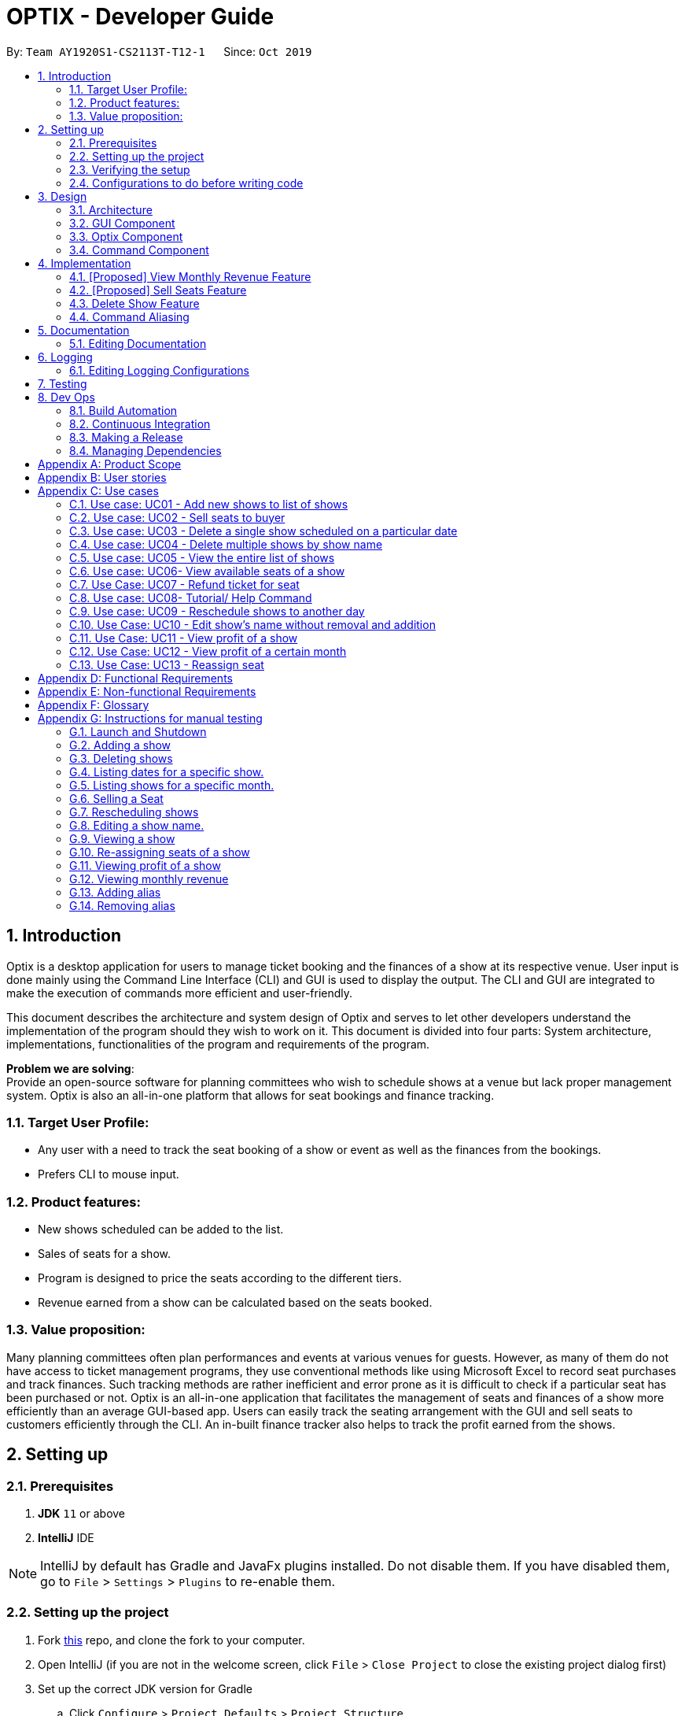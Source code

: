 = OPTIX - Developer Guide
:site-section: DeveloperGuide
:toc:
:toc-title:
:toc-placement: preamble
:sectnums:
:stylesDir: stylesheets
:xrefstyle: full
ifdef::env-github[]
:tip-caption: :bulb:
:note-caption: :information_source:
:warning-caption: :warning:
endif::[]
:repoURL: https://github.com/AY1920S1-CS2113T-T12-1/main

By: `Team AY1920S1-CS2113T-T12-1`      Since: `Oct 2019`


== Introduction
Optix is a desktop application for users to manage ticket booking and the finances of a show at its respective venue.
User input is done mainly using the Command Line Interface (CLI) and GUI is used to display the output. The CLI and GUI
are integrated to make the execution of commands more efficient and user-friendly.

This document describes the architecture and system design of Optix and serves to let other developers understand the
implementation of the program should they wish to work on it. This document is divided into four
parts: System architecture, implementations, functionalities of the program and requirements of the program.

*Problem we are solving*: +
Provide an open-source software for planning committees who wish to schedule shows at a venue but lack proper
management system. Optix is also an all-in-one platform that allows for seat bookings and finance tracking.

=== Target User Profile:
* Any user with a need to track the seat booking of a show or event as well as the finances from the bookings.
* Prefers CLI to mouse input.

=== Product features:
* New shows scheduled can be added to the list.
* Sales of seats for a show.
* Program is designed to price the seats according to the different tiers.
* Revenue earned from a show can be calculated based on the seats booked.

=== Value proposition:
Many planning committees often plan performances and events at various venues for guests. However, as many of them do
not have access to ticket management programs, they use conventional methods like using Microsoft Excel to record seat
purchases and track finances. Such tracking methods are rather inefficient and error prone as it is difficult to check
if a particular seat has been purchased or not. Optix is an all-in-one application that facilitates the management of
seats and finances of  a show more efficiently than an average GUI-based app. Users can easily track the seating
arrangement with the GUI and sell seats to customers efficiently through the CLI. An in-built finance tracker also
helps to track the profit earned from the shows.

== Setting up

=== Prerequisites
. *JDK* `11` or above +
. *IntelliJ* IDE

[NOTE]
IntelliJ by default has Gradle and JavaFx plugins installed. Do not disable them.
If you have disabled them, go to `File` > `Settings` > `Plugins` to re-enable them.

=== Setting up the project
. Fork link:{repoURL}[this] repo, and clone the fork to your computer. +
. Open IntelliJ (if you are not in the welcome screen, click `File` > `Close Project` to close the existing project
dialog first)
. Set up the correct JDK version for Gradle
.. Click `Configure` > `Project Defaults` > `Project Structure`
.. Click `New…` find the directory of the JDK
. Click `Import Project`
. Locate the `build.gradle` file and select it. Click `OK`
. Click `Open as Project`
. Click `OK` to accept the default settings.

=== Verifying the setup
. Run Main and try a few commands.
. Run the tests(To hyperlink to test portion later on) to ensure they all pass.

=== Configurations to do before writing code

== Design

This section documents the system architecture for Optix and noteworthy components that supports Optix.

=== Architecture

image::images/devguide/DG_SystemArch.png[width ="600", align="center"]

The *_Architecture Diagram_* given above explains the high-level design of the App. Given below is a quick
overview of each component.

`Main` has two classes named `Main` and `MainApp`. It is responsible for,

* At app launch: Initialize the components in the correct sequence, and connects them up with each other.
* At shut down: Shuts down the components and invokes cleanup method where necessary.

The rest of the App consists of 3 components.

* `GUI`: The Graphical User Interface of the App.
* `Optix`: The intermediary between `GUI` and `Command`.
* `XYZCommand`: Various Commands that changes data in `Model`.

==== How the architecture components interact with each other

The Sequence Diagram below shows how the components interact with each other for the scenario where user issues the command
`list Nov 2020`

image::images/devguide/DG_Design_SequenceDiagram.png[width ="600", align="center"]

The sections below give more details of each component.

=== GUI Component

image::images/devguide/DG_GUI_ClassDiagram.png[width ="600", align="center"]

API: `Link for GUI.files`

The `GUI` consists of a `MainWindow` that is made up of parts e.g `DialogBox`, `HelpWindow`, `SeatDisplayController`, etc.
`MainWindow` is split into two segment, on the left the display window and on the right the chat box, as show
in the GUI diagram.

image::images/Ui.png[width ="600", align="center"]

The display window consists of 5 different viewing mode.

* *Shows*: Scheduled shows for the event venue. Controlled by `ShowController`.
* *Seats*: The seat availability for a specific show. Controlled by `SeatDisplayController`.
* *Finance*: The projected revenue for scheduled shows. Controlled by `FinanceController`.
* *Archive*: The total revenue for a show that has been performed. Controlled by `FinanceController`.
* *Help*: All possible command to operate Optix. Controlled by `HelpWindow`.

The `GUI` component uses JavaFx UI framework and JFoenix API. The layout of these UI parts are defined in
matching .fxml files that are in the `src/main/resources/view` folder. For example, the layout of the
`MainWindow` is specified in `MainWindow.fxml`.

The `GUI` component,

* Passes user command to `Optix` component to be executed.

* Listens for changes in `Model` in `Optix` so that the GUI can be updated with the modified data.

=== Optix Component

API: `Link for Optix file`

`Optix` is the backend software that acts as the intermediary between `GUI` and `Command` logic.
`Optix`,

* Instantiates `Command` through `Parser` based on user command in `GUI`.
* Passes updated model to be displayed by `GUI`.
* Holds all the file path for `Storage`.
* Stores `Optix` response to user.

The sections below give more details of each component in `Optix`.

==== Model Component

API: `Link for Model file`

`Model` stores the data used for the App. It contains 3 `ShowMap`.

1. *shows*: All the shows that are scheduled for the future.
2. *showsHistory*: All the shows that are in the past.
3. *showsGui*: All the shows that are to be displayed on the `GUI` component.

image::images/devguide/DG_Model_Structure_Diagram.png[width ="600", align="center"]

The ShowMap Class Diagram shown is the structure for all ShowMap with the exception of *showsHistory*.
For *showsHistory* the multiplicity of Seat is 0 as it is irrelevant.

==== Storage Component

API: `Link for Storage file`

`Storage` reads and writes to its respective .txt files so that information can be loaded on the
following app launch. The .txt files are saved in `{currDir}/src/main/data`. There is a total of 2
.txt files that are written and read in `Storage` component.

1. optix.txt

2. archive.txt

==== UI Component

API: `Link for UI file`

The `UI` component handles all of `Optix` response. `Optix` response is determined by `Command` component
and subsequently displayed using `GUI` component.

==== Parser Component

API: `Link for Parser file`

The `Parser`,

* Determines the command word and constructs `Command` component.
* Stores command aliases in a HashMap.
* Updates command aliases in the HashMap.
* Reads and writes to parserPreferences.txt.

=== Command Component

API: `Link for Command folder`

All commands found in commands package extends `Command`. The `Command` for the different data structures
are stored under different subpackages. Currently the commands package consists of 4 different subpackages.

* *shows*: Commands that deal with the management fo shows for the theatre.
* *seats*: Commands that deal with the management of seats within the theatre.
* *finance*: Commands that manage finances within the theatre.
* *parser*: Commands that deal with command aliases.


== Implementation
This section describes some noteworthy details on how certain features are implemented.

=== [Proposed] View Monthly Revenue Feature
Allows user to view their profit for a specific month.

==== Proposed Implementation
Viewing the monthly revenue is executed by the `ViewMonthlyCommand`, which extends from the abstract class `Command` and
is stored under the commands package. +
Additionally, it implements the following operations based on the query date:

* Model#findMonthly() -- Retrieves the list of shows in the month specified by the input.
* Model#getShows() -- Retrieves the current list of shows should the user query be in the future.
* Model#getShowshistory() -- Retrieves the archive list should the user query be in the past.
* OptixDateFormatter#getMonth() -- get the integer value of the month.
* OptixDateFormatter#getYear() -- get the integer value of the year.
* Theatre#getProfit() -- get the profit earned for the show.

Given below is an example usage scenario of the `ViewMonthlyCommand` at each step.

*Step 1* +
The user starts the application. `Storage` will be initialised with the saved contents from previous runs. `Model`
will then be initialised and the current list and archived list of shows are loaded into `Model`.

*Step 2* +
The user executes `view-monthly June 2017` to check the revenue earned by all shows in June 2017. Once `Parser` verifies
that the command is of correct format, `ViewMonthlyCommand` calls `OptixDateFormatter#getMonth()` and
`OptixDateFormatter#getYear()` to get the integer values of month and year respectively.

*Step 3* +
`ViewMonthlyCommand` calls `Model#getShowsHistory()` since the date is in the past. This hashmap of `ShowsHistory` is
then passed into the `Model#findMonthly()` of the `Model` where a list of the shows in the specified month is created.

*Step 4* +
The profit for each of the shows in the remaining list is then added up in `Model` by calling `Theatre#getProfit()`.

The following sequence diagram shows how the view-monthly operation works:

image::images/devguide/DG_ViewMonthly_SequenceDiagram.png[width ="600", align="center"]

The following activity diagram summarizes what happens when a user executes the ViewMonthly Command:

image::images/devguide/DG_ViewMonthly_ActivityDiagram.png[width ="300", align="center"]

==== Design Considerations

*Aspect: How view-monthly executes*

* Alternative 1 (current choice): Saves the archive shows and current shows separately.
** Pros: Reduces search time Optix knows which list to search from.
** Cons: Archive list does not need any methods and certain parameters since it is only a list to store show names and
revenue. Have to insert dummy values for Archive list since Archive and current list are from the same class and now
use the same parameters.

* Alternative 2: Save archive and current shows together
** Pros: Archive list and current list will have their own class and reduces dependency.
** Cons: Certain code needs to be repeated which may be confusing.

=== [Proposed] Sell Seats Feature
Allows user to sell seats for a specific show.

==== Proposed Implementation
Selling of seats is executed by the `SellSeatCommand`, which extends from an abstract class `Command` and
is stored under the commands package. Additionally, it implements the following operations based on the user input.

* OptixDateFormatter#isValidDate -- Ensures that the date keyed is valid.
* Model#containsKey -- Check if the date has any show scheduled.
* Model#hasSameName -- Check if the show name matches the show in the TreeMap for the specified date.
* Model#sellSeat -- Sell seats corresponding to the seat number that is keyed by user.

Given below is an example usage scenario and how the sell seat mechanism behaves at each step.

*Step 1* +
The user executes `sell Phantom of the Opera|5/5/2020|C1 D6 E10` command to sell the following seats C1 D6 E10
for the show Phantom of the Opera on 5th May 2020. The `SellSeatCommand` command calls `OptixDateFormatter#isValidDate(String date)`
to first check if the given date is a valid date.

*Step 2* +
Once verified, the `SellSeatCommand` command calls `Model#containsKey(LocalDate date)` and `Model#hasSameName(LocalDate date, String showName)`
to check if the show in query exist within `Model`.

*Step 3* +
Once it has been confirmed that the show exist, the `SellSeatCommand` command calls `Model#sellSeats(LocalDate date, String[] seats)`
to query if the seats have been booked. Whenever a seat has been purchased successfully, the revenue obtained from
the show will then be updated accordingly.

The following activity diagram summarizes what happens when a user executes sell seat command.

image::images/devguide/DG_SellSeat_ActivityDiagram.png[width ="300", align="center"]

==== Design Considerations

*Aspect: How sell seat executes* +

* Alternative 1 (current choice)
** Format: `sell Harry Potter | 5/5/2020 | A1 A2 A3 A4`

** Pros:
*** Easy to implement and less buggy.
*** Simplicity of code allows it to handle exception and edge cases more efficiently.
*** Ability to bulk purchase seats.

** Cons:
*** Less intuitive. User has to carry out one additional command view before carrying out the booking.

* Alternative 2 (previous choice):
** Format: `sell Harry Potter | 5/5/2020`
** Alternative: `sell Harry Potter | 5/5/2020 | A1 A2 A3 A4`

** Pros:
*** More flexible. Seating arrangement will be shown without explicit command for it.
*** Ability to bulk purchase seats.

** Cons:
*** Incompatible with GUI as code requires CLI query for seats, causing GUI to hang once command is used.
*** Code is deeply-nested which violates coding standards.
*** User has to key in the seats 1 by 1.

Below is the code snippet for our previous implementation:

image::images/devguide/DG_SellSeat_CodeBlock.png[align="center"]

*Choice for current implementation:* +

While *Alternative 2* is more intuitive and allows for better control over the sales of seats,
ultimately we have chosen *Alternative 1* as it is more compatible with our GUI codebase.
Furthermore with the implementation of GUI, it would also be more intuitive for the users
to get the seating arrangements for a particular show before they attempt to make any sales for the seat
as it would be impossible for them to memorise all the seats that they have sold.

=== Delete Show Feature
Allows users to delete shows from the shows ShowMap.

==== Implementation
It is executed by the `DeleteCommand`, which is extended from the abstract class `Command`, and is stored under the
Command package. Additionally, it implements the following operations based on the user input:

* DeleteCommand#hasValidDate -- checks if the input date is of a valid format
* Model#containsKey -- Checks for key in ShowMap.
* Model#hasSameName -- Checks for the existence of the show for the specified date in ShowMap.
* Model#deleteShow -- Removes the show from ShowMap.

Given below is an example usage scenario and how the sell seat mechanism behaves at each step.

*Step 1* +
The user inputs `delete Phantom of the Opera|5/5/2020|6/5/2020`, with the intention to delete shows dated on 5th May 2020
and 6th May 2020. The `DeleteCommand` is initialised with `Phantom of the Opera|5/5/2020|6/5/2020` as the `details`
attribute. The `details` string is parsed into the show name, and the individual dates.

image::images/devguide/DG_Delete_ObjectDiagram.png[width ="300", align="center"]

*Step 2* +
`DeleteCommand` iterates through the dates. It formats and verifies them through
`OptixDateFormatter#hasValidDate(String date)` to ensure the given dates are valid(that the date follows the format
DD/MM/YYYY). `LocalDate` instances are generated from these date strings.


*Step 3* +
`DeleteCommand` checks if the specified show exists on the verified dates using
`Model#containsKey(LocalDate showLocalDate)` and `Model#hasSameName(LocalDate showLocalDate, LocalDate showName)`. If it
exists, `Model#deleteShow(LocalDate showLocalDate)` is called to remove the show from the shows ShowMap. The details are
also appended to message to record the successful deletion. If it does not exist, then the date is added to
`missingShows`.

*Step 4* +
`DeleteCommand` checks if the specified show exists on the verified dates using
`Model#containsKey(LocalDate showLocalDate)` and `Model#hasSameName(LocalDate showLocalDate, LocalDate showName)`.

The activity diagram below illustrates the logic process of the `DeleteCommand`:

image::images/devguide/DG_Delete_ActivityDiagram.png[width ="300", align="center"]

The following code snippet highlights the key logic of the `DeleteCommand`.

image::images/devguide/DG_Delete_CodeBlock.png[align="center"]

==== Design Considerations

* Aspect: How delete works

* *Alternative 1*: Splitting the delete feature into `delete-one` and `delete-all`. I.e. Splitting the delete feature
into the 2 abilities: to delete 1 specific show, and to delete all shows of the specified show name. +
This design would use 2 separate commands, `DeleteOneCommand` and `DeleteAllCommand`. The user would use
`delete-one SHOW_NAME|SHOW_DATE`, and `delete SHOW_NAME` as the input format for the function to delete one
show, and to delete all the specified shows respectively.

** Pros: `delete-all` would enable the user to delete all the shows of specified show name with less hassle, without
having to input all the dates.
** Cons: Having 2 delete functions is less intuitive and may confuse new users, making them more prone to deleting
multiple shows unintentionally.

* *Alternative 2 (Current Implementation)*: One common delete feature that can delete multiple shows at once.

** Pros: This method is intuitive and flexible, as it enables users to delete multiple shows with a single command.
This makes deletions faster, and users will save time by typing less. This is important since this is a command-line
based application.
** Cons: If the user wishes to delete all shows of a specific name, the user has to input all of the dates which the
show is scheduled for. This can in turn slow down the user instead. However, the instances of this happening is less
likely.

=== Command Aliasing
Enabling users to set up aliases for the commands.

==== Implementation
Command aliasing is executed primarily by the `Parser`, which is stored under the `util` package. Some features related
to command aliasing such as adding, removing, or listing of aliases is executed via commands. The aliases for commands
are stored in the `commandAliasMap` within the Parser object. These pairs are also saved within a text file,
`ParserPreferences.txt`, so that the user can continue to use the aliases after the application is restarted. The
location of `ParserPreferences.txt` is decided in `Optix.java`. By default, it is located in `src/main/data`.

The following operations are operations related to command aliasing:

* Parser#addAlias(NEW_ALIAS, COMMAND) -- adds a alias-command pair to the commandAliasMap.
* Parser#removeAlias(NEW_ALIAS, COMMAND) -- removes a alias-command pair from the commandAliasMap.
* Parser#loadPreferences() -- loads all alias-command pairs from `ParserPreferences.txt`. `ParserPreferences.txt` is the
file where all the alias-command pairs are saved.
* Parser#resetPreferences() -- clears all alias-command pairs from `commandAliasMap` and adds in the default
alias-command pairs. This method does not access `ParserPreferences.txt`.

Given below is an example usage scenario of where command aliasing is used.

*Step 1* +
The user starts the application. A parser object will be initialised, and `loadPreferences()` will be called as part of
the initialisation process for it. If `ParserPreferences.txt` does not exist, it is created, and `resetPreferences()` is
called. `CommandAliasMap` is populated, and these pairs are also written to `ParserPreferences.txt`.

*Step 2* +
The user adds a new alias. An example input would be `add-alias q|add`. This command would associate the character
q with the command `add`. This calls the `AddAliasCommand`, which verifies that ‘q’ and “add” are valid aliases and
commands respectively (more on valid aliases and commands below). After the alias-command pair is verified, the pair
is put in the `commandAliasList`, and a success message is presented.

*Step 3* +
The user uses the alias by replacing “add” with “q” for any input. An example would be to use
`q The Lion King|20|31/12/2019` instead of `add The Lion King|20|31/12/2019`.

*Step 4* +
The user decides that setting this alias was a mistake, and decides to remove it with the input `remove-alias q|add`.
This calls the `RemoveAliasCommand()`. The command verifies that this pair exists, and can be removed. It then
removes this pair from the `commandAliasList`.

*Step 5* +
The user decides to list all aliases with the input `list-alias`. This calls the `ListAliasCommand`, which prints
all alias-command pairs in the `commandAliasList`.

*Step 6* +
The user decides that he has too many self-added aliases which he no longer wants. He uses the reset alias function
to reset his aliases to the default settings, with the input `reset-alias`. This calls the `ResetAliasCommand`, which
clears all existing aliases, and adds in the default aliases, which are defined in the `resetPreferences()` method in
the `Parser` class.

image::images/devguide/DG_Alias_CodeBlock.png[align="center"]

== Documentation
We use asciidoc for writing documentation.

[NOTE]
We chose asciidoc over Markdown because asciidoc, although a bit more complex than Markdown, provides more flexibility in formatting.

=== Editing Documentation

Download the AsciiDoc plugin for IntelliJ, this allows you to preview the changes you have made to your `.adoc` files in real-time.

== Logging

Logs are written and saved into `OptixLogger.txt` files. Loggers are created and called in classes that interact with
user input, such as `Parser`, and the various `Commands`. It only logs the latest user session,
and any previous log data is overwritten once a new session is begun. This is to avoid clutter and a needlessl
number of logs. When there is no log file, a new log file is created automatically.


[NOTE]
Different logging levels are used in logging. This is to differentiate the severity level of the log.
Logger level of `Level.INFO` is primarily used for marking instantiations of classes ,
and logger level of `Level.Warning` is used for marking Exceptions.


=== Editing Logging Configurations
Edit the specific log configurations in the `initLogger()` function in the desired class.
Learn more about logging link:{loggingBasicsURL}[here].

:loggingBasicsURL: https://www.loggly.com/ultimate-guide/java-logging-basics/


== Testing

== Dev Ops

=== Build Automation

See <<UsingGradle#, UsingGradle.adoc>> to learn how to use Gradle for build automation.

=== Continuous Integration

We use https://travis-ci.org/[Travis CI] to perform _Continuous Integration_ on our projects. See <<UsingTravis#, UsingTravis.adoc>> for more details.

=== Making a Release

Here are the steps to create a new release.

.  Generate a JAR file <<UsingGradle#creating-the-jar-file, using Gradle>>.
.  Tag the repo with the version number. e.g. `v0.1`
.  https://help.github.com/articles/creating-releases/[Create a new release using GitHub] and upload the JAR file you created.

=== Managing Dependencies

A project often depends on third-party libraries. For example, Optix depends on the https://github.com/jfoenixadmin/JFoenix[JFoenix library] for other JavaFX elements. Managing these _dependencies_ can be automated using Gradle. For example, Gradle can download the dependencies automatically, which is better than these alternatives. +
a. Include those libraries in the repo (this bloats the repo size) +
b. Require developers to download those libraries manually (this creates extra work for developers)

[appendix]
== Product Scope

*Target user profile*:

* Stakeholders like SISTIC theatre managers who need to track a large number of theatre bookings as well as seat bookings for each show.
* Prefers CLI to mouse input.

*Product*:

* New shows by performers can be added to the list.
* Seats requested by customers for a show can be booked by the theatre manager.
* Program is desgined to price the seats according to the different tiers.
* Revenue earned from a show can be calculated based on the seats booked.

*Value proposition*: manage seats and finances faster than an average GUI-based app.

[appendix]
== User stories

// tag::base-alt[]
[width="90"]
|===
|Priority |As a ... |I want to ... |So that I can ...
|Must-have |new user |see the command summary |refer to them when I forgot how to use the system.

|Must-have |manager |track seats sold to customers |track my sales and avoid double-selling the same seat.

|Must-have |manager |add new shows to my current list |record the booking of the venue on a particular date.

|Must-have |user |view all the seats of a particular show |inform my customers on the availability of seats.

|Must-have |accountant |view the finances from each show |calculate my profits from my business.

|Must-have |manager |set the prices of the seats |vary seat prices depending on the popularity of the show.

|Must-have |manager |remove a particular show from my listing |free up the cancelled slot to other performers.

|Must-have |manager |remove shows that are in the past |reduce the quantity of shows in the listing to make query more
efficient

|Must-have |manager |set the tiers of the seats |set different prices depending on the popularity of the seats.

|Must-have |manager |reschedule shows |keep track of my shows even in the event of unforeseen circumstances.

|Must-have |manager |edit the name of existing shows |correct spelling mistakes.

|Must-have |user |customise the hotkeys for the different commands |increase the efficiency of keying in commands.

|Must-have |manager |remove the booking on a seat |keep track of finances properly in case the booking was made wrongly.

|Nice-to-have |user |add seats from different shows to a customer's purchase |manage bookings across multiple shows in one transaction.

|Nice-to-have |user |refund seats before a certain date |Accomodate the needs of customers while being able to resell
the seats to new customers

|Nice-to-have |user |keep track of payments |track the expenditure by each customer and find out the specific amount for a refund(if applicable).

|Nice-to-have |user |reassign seats booked by customers |fulfill customers' requests to change seats.

|Nice-to-have |user |blacklist customers who break the rules |serve as a deterrent for potential troublemakers and avoid further losses.

|Nice-to-have |user |know the number of available seats in each tier for a particular show |get a rough idea of the number of seats left to sell from each tier.

|Nice-to-have |user |modify the prices of the seats relative to the date of the show |sell off the seats and maximise my profits.

|Nice-to-have |accountant |view monthly revenue |compare earnings and make new policies to improve business.

|Nice-to-have |user |query shows by month |would not be flooded with information that is not relevant.

|Unlikely-to-have |user |keep track of the number of tickets each customer can buy |limit the number of tickets a customer can buy to avoid ticket scalping.

|Unlikely-to-have |manager |customer rewards system |encourage customers to visit more often and thank loyal customers for their patronage.

|Unlikely-to-have |manager |put seats on hold |give customers more time to decide if they want to purchase the seats.

|Unlikely-to-have |manager |reserve seats for VIPs |allow VIPs to enjoy benefits as a reward for their support.

|===
// end::base-alt[]


[appendix]
== Use cases

=== Use case: UC01 - Add new shows to list of shows

*Actor*: Theatre manager

*MSS*

. User enters the add command, followed by the name of the show, the date, the cost of the show and the base selling price of the seats.
. Optix responds by displaying the show that the user has added to the list.

Use case ends.


==== *Extensions*


* Extension 1
.. Optix detects an error in the details entered.
.. Optix displays an error message that shows the part of the command that was entered incorrectly.
.. Optix requests command from user again.
.. User re-enters details.

Steps i to iv are repeated until details entered are correct.
Use case resumes from step 2 of MSS. +

Use case ends.

 

=== Use case: UC02 - Sell seats to buyer

*Actor*: Theatre manager

*MSS*


. User enters the sell command, followed by the name of the show, the date, the name of the buyer and lastly the seats requested by the buyer.
. Optix responds by displaying the seats bought and the cost of the transaction.

Use case ends.


==== *Extensions*
* Extension 1
.. Optix detects an error in the details of the show entered.
.. Optix displays an error message that shows the part of the command that was entered
      incorrectly.
.. Optix requests command from user again.
.. User re-enters details.

Steps i to iv are repeated until details entered are correct.
Use case resumes from step 1 of MSS.

* Extension 2
.. Optix detects that the seats entered are unavailable.
.. Optix requests command from user again.
.. User re-enters details.

Steps i to iii are repeated until details entered are correct.
Use case resumes from step 2 of MSS.

=== Use case: UC03 - Delete a single show scheduled on a particular date

*Actor*: Theatre manager

*MSS*


. User enters the delete command followed by the date of the show, and the show name.
. Optix responds by displaying the show/shows that have been removed from the list.

Use case ends.


*Extensions*

* Extension 1
.. Optix cannot find the show using the details entered.
.. Optix requests command from user again.
.. User re-enters command.

Steps i to iii are repeated until shows entered are correct.
Use case resumes from step 2 of MSS.

=== Use case: UC04 - Delete multiple shows by show name

*Actor*: Theatre manager

*MSS*

. User enters the delete command followed by the names of the shows to delete.
. Optix searches through the list of shows for all shows with the specified name, and deletes them.
. Optix replies by displaying the show/shows that have been removed from the list.
         Use case ends.

*Extensions*

* Extension 1
.. Optix cannot find intended show(s) using the show name(s) specified.
.. Optix replies by listing all the shows the could not be found.
.. User re-enters command.

Steps i to iii are repeated until shows entered are correct.
Use case resumes from step 2 of MSS.

=== Use case: UC05 - View the entire list of shows

*Actor*: Theatre manager

*MSS*

. User enters the list command.
. Optix responds by displaying the list of shows available for booking.

Use case ends.

=== Use case: UC06- View available seats of a show

*Actor*: Theatre Manager

*MSS*

. User enters the view command, followed by the show name and date of the show.
. Optix responds by displaying the available seats of the theatre for the show, by marking reserved seats with a cross, and available seats with a tick.

Use case ends.


*Extensions*

* Extension 1
.. Optix detects that there is no such show on that date.
.. Optix replies that there is no such show on the date.
.. Optix requests command from user again.
.. User re-enters command.

Steps i to iv are repeated until the command entered is correct.
Use case resumes from step 2 of MSS.

=== Use Case: UC07 - Refund ticket for seat

*Actor*: Theatre manager

*MSS*

. User enters the refund command, followed by show name, show date, and seat number.
. Optix responds by querying if the ticket for the seat was purchased. If it is, then the seat is marked as available again.
. Optix updates the finances from the refund.
. Optix replies with a success confirmation.

Use case ends.

*Extensions*

* Extension 1
.. Optix detects that the show does not exist
.. Optix replies that there is no such show.
.. Optix requests command from user again.
.. User re-enters command, with the correct show name.

Steps i to iv are repeated until the command entered is valid.
Use case resumes from step 3 of MSS.

* Extension 2

.. Optix detects that the seat was not purchased.
.. Optix replies that the request to refund this seat is invalid.
.. Optix requests command from user again.
.. User re-enters command, with a correct seat number.

Steps i to iv is repeated until the command entered is valid.
Use case resumes from step 3 of MSS.

=== Use case: UC08- Tutorial/ Help Command

*Actor*: Theatre Manager

*MSS*

. User enters the help command.
. Optix responds by displaying all available commands and their usage.

=== Use case: UC09 - Reschedule shows to another day

*Actor*: Theatre manager

*MSS*:

. User enters the reschedule command, followed by the name of the show, the current-date of the show to reschedule and the new-date.
. Optix responds by displaying the new-date for the show.
         Use case ends.

*Extensions*:

* Extension 1
.. Optix detects an error in the details entered.
.. Optix informs the user that the show has passed.
.. Optix requests command from user again.
.. User re-enters command.

Steps i to iv are repeated until the command entered is correct.
Use case resumes from step 2 of MSS.

* Extension 2
.. Optix detects that  there is no show of the given input in the list.
.. Optix informs the user that the show does not exist.
.. Optix requests command from user again.
.. User re-enters command.

Steps i to iv are repeated until the command entered is correct.
Use case resumes from step 2 of MSS.

=== Use Case: UC10 - Edit show's name without removal and addition
*Actor*: Theatre manager

*MSS*:

. User enters the edit command, followed by the show name, the show date of the show to edit and the new show name.
. Optix responds by displaying the new show name for the show.

Use case ends.

*Extensions*:

* Extension 1
.. Optix detects an error in the details entered.
.. Optix informs the user that the show has passed.
.. Optix requests command from user again.
.. User re-enters command.

Steps i to iv are repeated until the command entered is correct. Use case resumes from step 2.

* Extension 2
.. Optix detects that there is no show of the given input in the list.
.. Optix informs the user that the show does not exist.
.. Optix requests command from user again.
.. User re-enters command.

Steps i to iv are repeated until the command entered is correct. Use case resumes from step 2.

=== Use Case: UC11 - View profit of a show
*Actor*: Theatre manager

*MSS*:
. User enters the view-profit command, followed by the show name, the show date of the show
to reschedule and the new show name.
. Optix responds by displaying the profit for the show.

Use case ends.

*Extensions*:

* Extension 1
.. Optix detects that there is no such show on that date.
.. Optix replies that there is no such show on the date.
.. Optix requests command from user again.
.. User re-enters command.

Steps i to iv are repeated until the command entered is correct.
Use case resumes from step 2.

=== Use Case: UC12 - View profit of a certain month
*Actor*: Accountant

*MSS*:
. User enters the view-monthly command, followed by the month and year.
. Optix responds by displaying the profit for that month.

Use case ends.

*Extensions*:

* Extension 1
.. Optix detects that there are no shows for that particular month.
.. Optix replies that there is no show.
.. Optix requests command from user again.
.. User re-enters command.
Steps i to iv are repeated until the command entered is correct.
Use case resumes from step 2.

* Extension 2
.. Optix detects that the month and year entered are in the future.
.. Optix replies with the projected profit for that month.

Use case resumes from step 2.

=== Use Case: UC13 - Reassign seat
*Actor*: User

*MSS*:
. User enters the reassign command, followed by the show name, show date, old seat and new seat.
. Optix searches for that specific seat in that particular show and removes the seat.
. Optix marks the new seat as booked and updates the profit of that show as well as the number of seats left.
. Optix responds by displaying the success message and the cost difference between the seats.

Use case ends.

*Extensions*:

* Extension 1
.. Optix detects that there is no such show on that date.
.. Optix replies that there is no such show on the date.
.. Optix requests command from user again.
.. User re-enters command.
Steps i to iv are repeated until the command entered is correct.
Use case resumes from step 2.

* Extension 2
.. Optix detects that the old seat and new seat are the same.
.. Optix replies that the command is invalid.
.. Optix requests command from user again.
.. User re-enters command.
Steps i to iv are repeated until the command entered is correct.
Use case resumes from step 2.

* Extension 3
.. Optix detects that the seats entered are invalid.
.. Optix replies that the command is invalid.
.. Optix requests command from user again.
.. User re-enters command.

Steps i to iv are repeated until the command entered is correct.
Use case resumes from step 2.

* Extension 4
.. Optix detects that the old seat has not been booked.
.. Optix replies that there is no need to reassign the seat.
.. Optix requests command from user again.
.. User re-enters command.

Steps i to iv are repeated until the command entered is correct.
Use case resumes from step 2.

* Extension 5
.. Optix detects that the new seat has already been booked.
.. Optix replies that the seat cannot be reassigned.
.. Optix requests the user to view the seating arrangement and re-enter the command with a valid seat.
.. User re-enters command.

Steps i to iv are repeated until the command entered is correct.
Use case resumes from step 2.


[appendix]
== Functional Requirements

* Command to add shows
* Command to Sell Tickets to audience.
* Command to delete a particular show. 
* Command to delete multiple shows (by showName).
* Command to list all shows before date of showing. (Query for booking and check seat availability)
* Command to list specific show to get date of showing (To check when the show is happening and check seat availability)
* Command to refund ticket for the show.
* Tutorial/ Help function
* Command to reschedule particular show to an empty slot

[appendix]
== Non-functional Requirements

* Should work on any OS as long as it has Java 11 or above installed.
* The list should be able to hold at least 100 shows without reduction in performance.
* The system should be usable by a novice who has never booked theatres/ theatre seats before. I.e. the commands should be intuitive for any user.
* Parser to parse user input
* Command class to execute add/ delete/ list tasks
* UI class to format output 

[appendix]
== Glossary

*Must-have*:

A feature that is declared as must have is viewed as a priority for development

*Nice-to-have*:

A feature that is declared as nice-to-have is viewed as a non- priority. The feature with this label will not be completed with as much urgency, and may not even be developed at all if it is deemed unimportant.

*Unlikely-to-have*:

A feature that is declared as unlikely-to-have is viewed as the least priority. The features with this label are likely to be ignored and only be done should they be viewed as extensions that could add on to the functionality of the program.

[appendix]

== Instructions for manual testing

The instructions to test the program manually are given below.

[NOTE]
These instructions are meant to provide a starting point for testers to work on.
Testers are expected to conduct more _exploratory_ testing.

[NOTE]
All commands, show names and parameters are case insensitive.

=== Launch and Shutdown

. Initial launch

.. Download the latest `optix.jar` link:{repoURL}/releases[here] and copy it into an empty folder.
.. Double-click the jar file +
   Expected: Shows the GUI with the display window on the left(empty) and Chat Box on the right.

. Loading saved data

.. Add some shows using the following format `add SHOW_NAME|SEAT_BASEPRICE|SHOWDATE1|...`. Input bye or close the
   window.
.. Re-launch the app by double-clicking the jar file. +
   Expected: The display window on the left retained the shows added before shutting down the app.

. Transferring saved data

.. Move your jar file into another empty folder.
.. Create new folder and name it src. Double-click the folder.
.. Create new folder and name it main. Double-click the folder.
.. Create new folder and name it data. Copy the previous archive.txt and optix.txt files into this folder.
.. Double-click the jar file. +
   Expected: The display window on the left retained the shows added before it was transferred to the new directory.

=== Adding a show

. Add new shows to the current list of shows with `SHOW_NAME`, `SEAT BASE PRICE` and `SHOW_DATES`

.. Test case: `add aladdin|36|5/5/2020|30/5/2020|4/6/2020` +
   Expected: A show where `SHOW_NAME` is aladdin with `SHOW_DATES` on 28/5/2020, 30/5/2020 and 4/6/2020 and
   `SEAT BASE PRICE` of $36 is added to the GUI. Chat box displays a message indicating the shows that have been
   added to the list.

.. Test case: `add just-dance|40|5/5/2020` +
   Prerequisites: Test case above(G.2.1.a) has been executed. +
   Expected: No show added since there is already a show on 5/5/2020. Chat box displays a message showing failure to
   add show.

. Invalid price

.. Test case: `add just-dance|-20 | 10/10/2022` +
   Expected: No show added. Chat box displays a message showing that a negative pricing is used.

. Date related errors

.. Test case: `add just-dance|40| 5th may 2022` +
   Expected: No show added since date format is incorrect. Chat box displays a message showing failure to
   add show.

.. Test case: `add just-dance|40|5/5/2017` +
   Expected: No show added since the date of the show is already in the past. Chat box displays a message showing
   failure to add show.

.. Test case: `add just-dance|40|5/5/2122` +
   Expected: No show added since the date of the show is more than 100 years into the future. Chat box displays a
   message showing failure to add show.


=== Deleting shows
. Delete shows from the current list of shows with `SHOW_NAME` and `SHOW_DATE`.

.. Prerequisites: List all shows using the `list` command. There should be multiple shows in the list.

.. Test case: `delete aladdin|30/5/2020`
... Prerequisites: There must be a show called aladdin on 30/5/2020 in the list. +
    Expected: aladdin on 30/5/2020 is removed from the GUI. Chat box also shows that aladdin on 30/5/2020 is deleted
    from the list.

.. Test case: `delete lion king|1/1/2022|3/3/2022`
... Prerequisites: There must be a show called lion king on 1/1/2022 and 3/3/2022 in the list. +
    Expected: lion king on 1/1/2022 and 3/3/2022 are removed from the GUI. Chat box also shows that lion king on
    1/1/2022 and 3/3/2022 are deleted from the list.ox.

. Non-existent show

.. Test case: `delete non-existent show|4/4/2024` where `non-existent show` is any show that does not exist in the
   current list.
   Expected: No show deleted since there is no show called "non-existent show". Chat box displays a message showing
   failure to delete show.

. Date related errors

.. Test case: `delete any show|5 may 2020` where `any show` is any show that is present in the list. +
   Expected: No show deleted since the date format is incorrect. Chat box displays a message showing
   failure to delete show.

.. Test case: `delete any show|incorrect date` where `any show is any show that is present in the list and
   `incorrect date` a date is in the format dd/mm/yyyy and does not match the date of that show in the list. +
   Expected: No show deleted since the date format is incorrect. Chat box displays a message showing
   failure to delete show.

=== Listing dates for a specific show.
. List the available dates for the specified show with `SHOW_NAME`

.. Prerequisites: List all shows using the `list` command. There should be multiple shows in the list.

.. Test case: `list aladdin`
... There should be a show called aladdin in the list. +
    Expected: The available dates for aladdin is displayed in the GUI. Chat box displays a message showing the
    available dates for aladdin.

. Non-existent show

.. Test case: `list non-existent show` where `non-existent show` is a show that does not exist in the list. +
   Expected: Chat box displays a message showing failure to find show of that `SHOW_NAME`.

=== Listing shows for a specific month.
. List the available shows for the specified month with `MONTH YEAR`

.. Prerequisites: List all shows using the `list` command. There should be multiple shows in the list.

.. Test case: `list 12 2020` or `list dec 2020` or `list december 2020`
... Prerequisites: There should be at least one show in december 2020. +
    Expected: The shows in December 2020 is displayed in the GUI. Chat box displays a message showing the list of shows
    in December 2020.

=== Selling a Seat
. Sell `SEATS` from a show with `SHOW_DATE`

.. Prerequisites: +
   List all shows using the `list` command. There should be multiple shows in the list. +
   There should be a show of the specified `SHOW_NAME` and `SHOW_DATE` in the list.

.. Test case: `sell aladdin|5/5/2020|A1 A2 D5`
... Prerequisites: +
    Seats A1, A2 and D5 are still available for aladdin on 5/5/2020. +
    Expected: Seats A1, A2 and D5 are changed from blue to red in the GUI to indicate they are booked. Chat box
    displays a message showing that A1, A2 and D5 are purchased and the cost of the purchase.

. Seat related errors

.. Test case: `sell Lion King|11/10/2020|A11 G1`
... Prerequisites: There should be a show called lion king on 11/10/2020 in the list. +
    Expected: The seat layout of lion king on 11/10/2020 is displayed in the GUI. Chat Box displays a message showing
    that the seats do not exist.

.. Test case: `sell Lion King|11/10/2020|A1 G2`
... Prerequisites: There should be a show called lion king on 11/10/2020 in the list. +
    Expected: Seat A1 is changed from blue to red in the GUI to indicate it is booked. Chat box displays a message
    showing that A1 is purchased and the cost of the purchase. Chat box also displays a message showing that seat
    G1 does not exist.

. Non-existent show

.. Test case: `sell non-existent show|any date|A1 A2` where `non-existent show` is a show not found in the list and
   `any date` is any date in the format dd/mm/yyyy. +
   Expected: Display window does not change. Chat Box displays a message showing that the show cannot be found.

. Date related errors

.. Test case: `sell Lion King|31/2/2021| A1 A2` +
   Expected: Display window does not change. Chat Box displays a message showing that it is an invalid date.

=== Rescheduling shows

. Changes the date of a show with `SHOW_NAME` from `OLD_DATE` to `NEW_DATE`

.. Prerequisites: List all shows using the `list` command. There should be multiple shows in the list.

.. Test case: `reschedule lion king|11/10/2020|20/10/2020` +
   Expected: Display window shows that the date of lion king has been changed from 11/10/2020 to 20/10/2020. Chat box
   displays a message showing that lion king on 11/10/2020 has been rescheduled to 20/10/2020.

. Date related errors

.. Test case: `reschedule lion king|20/10/2020|6/2/2018` +
   Expected: Display window does not change since the date to change to is in the past. Chat box displays a message
   showing failure to reschedule show.

.. Test case: `reschedule lion king|20/10/2020|6/20/2018` +
   Expected: Display window does not change since the date is invalid. Chat box displays a message  showing that the
   date is invalid.

=== Editing a show name.

. Changes the name of a show with `SHOW_NAME` from `OLD_SHOW_NAME` to `NEW_SHOW_NAME`

.. Prerequisites: +
   List all shows using the `list` command. There should be multiple shows in the list. +
   There should be a show with the specified `SHOW_NAME` on `SHOW_DATE` in the list.

.. Test case: `edit lioness king|5/11/2020|lion king` +
   Expected: Display window changes the name of lioness king on 5/11/2020 to lion king. Chat box displays a message
   showing that the name of the show has been successfully changed to lion king.

=== Viewing a show

. Display the layout of a show with `SHOW_NAME` on `SHOW_DATE`

.. Prerequisites: +
   List all shows using the `list` command. There should be multiple shows in the list. +
   There should be a show with the specified `SHOW_NAME` on `SHOW_DATE` in the list.

.. Test case: `view aladdin|5/5/2020` +
   Expected: Display window shows the seat layout of aladdin on 5/5/2020. The red seats indicate they are booked while
   the blue seats indicate they are available. Chat box displays a message showing the layout of the show with
   a ✓ indicating the seats are booked and a ✘ indicating the seats are available.

. Non-existent show

.. Test case: `view non-existent show|11/5/2020` +
   Expected: Display window does not change. Chat box displays a message showing that the show cannot be found.

=== Re-assigning seats of a show

. Changes the `SEAT` of a customer for a show with `SHOW_NAME` and `SHOW_DATE`

.. Prerequisites: +
   List all shows using the `list` command. There should be multiple shows in the list. +
   There should be a show with the specified `SHOW_NAME` on `SHOW_DATE` in the list.

.. Test case: `reassign-seat aladdin|5/5/2020|A1|F8`
... Prerequisites: +
    Seat A1 of aladdin on 5/5/2020 should be booked. +
    Seat F8 of aladdin on 5/5/2020 should be available. +
    Expected: Display window shows the layout of the show and changes seat A1 to blue (available) and seat F8 to
    red(booked). Chat box displays a message showing the seat has been re-assigned and the cost difference between
    the changed seats.

. Non-existent seat

.. Test case: `reassign-seat aladdin|5/5/2020|A1|A12` +
   Expected: Display window shows the layout of aladdin on 5/5/2020. No change in seating is made since seat A12
   does not exist. Chat box displays a message showing that the seat numbers are invalid.

. Reassigning to an unavailable seat

.. Test case: `reassign-seat aladdin|5/5/2020|A2|F8`
... Prerequisites: Seats A2 and F8 should be booked. +
    Expected: Display window shows the layout of aladdin on 5/5/2020. No change in seating is made since seat F8 has
    already been booked.

=== Viewing profit of a show

. Displays the revenue earned from a show with `SHOW_NAME` on `SHOW_DATE`

.. Prerequisites: +
   List all shows using the `list` command. There should be multiple shows in the list. +
   List all archived shows using the `archive` command. There should be multiple shows in the archive list. +
   There should be a show with the specified `SHOW_NAME` on `SHOW_DATE` in either of the lists.

.. Test case: `view-profit aladdin|5/5/2020` +
   Expected: Display window shows the list of shows and their respective profits. Chat box displays a message showing
   the projected earnings for aladdin on 5/5/2020.

.. Test case: `view-profit just-dance|17/7/2017`
... Prerequisites: There should be a show called just-dance on 17/7/2017 in the archive list. +
    Expected: Display window does not change. Chat box displays a message showing the revenue earned
    from just-dance on 17/7/2017.

=== Viewing monthly revenue

. Displays the revenue earned in a particular `MONTH YEAR`

.. Prerequisites: +
   List all shows using the `list` command. There should be multiple shows in the list. +
   List all archived shows using the `archive` command. There should be multiple shows in the archive list. +
   There should be a show with the specified `MONTH YEAR` in either of the lists.

.. Test case: `view-monthly May 2020` +
   Expected: Display window shows the list of shows and their profits. Chat box displays a message showing the
   projected earnings for May 2020.

. No show in the month

.. Test case: 'view-monthly July 2024'
... Prerequisites: There should be no show in July 2024 +
    Expected: Display window shows the list of shows and their profits. Chat box displays a message showing that there
    are no shows in July 2024.

=== Adding alias

. Adds a new alias to an existing `command`

.. Test case: `add-alias q|add` +
   Expected: Chat box displays a message showing that the `add` command has a new alias `q`.

.. Test case: `add-alias l|add`
... Prerequisites: Another command has `l` as its alias (list command has alias `l` by default) +
    Expected: Chat box displays a message showing failure in adding alias since the alias is already in use.

=== Removing alias

. Removes alias from an existing `command`

.. Test case: `remove-alias t|add`
... Prerequisites: `add` command has an alias `t` +
    Expected: Chat box displays a message showing that the alias `t` has been removed from the `add` command.

. Non-matching alias

.. Test case: `remove-alias f|delete`
... Prerequisites: `delete` command has an alias other than `f` +
    Expected: Chat box displays a message showing failure in removing alias since the alias for `delete` does not match
    `f`





